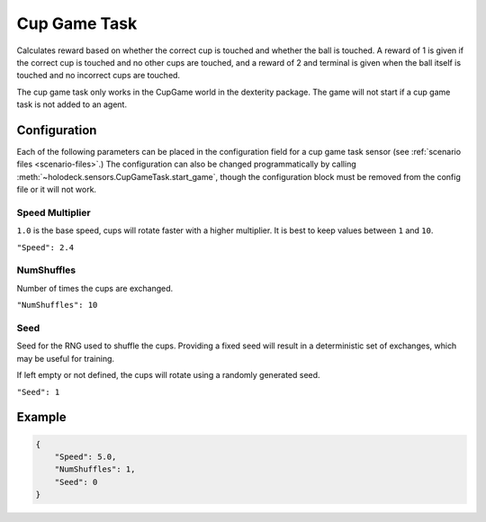 Cup Game Task
=============

Calculates reward based on whether the correct cup is touched and whether
the ball is touched. A reward of 1 is given if the correct cup is touched
and no other cups are touched, and a reward of 2 and terminal is given
when the ball itself is touched and no incorrect cups are touched.

The cup game task only works in the CupGame world in the dexterity package.
The game will not start if a cup game task is not added to an agent.

Configuration
-------------

Each of the following parameters can be placed in the configuration field
for a cup game task sensor (see :ref:`scenario files <scenario-files>`.)
The configuration can also be changed programmatically by calling
:meth:`~holodeck.sensors.CupGameTask.start_game`, though the configuration
block must be removed from the config file or it will not work.


Speed Multiplier
~~~~~~~~~~~~~~~~

``1.0`` is the base speed, cups will rotate faster with a higher multiplier. 
It is best to keep values between ``1`` and ``10``.

``"Speed": 2.4``


NumShuffles
~~~~~~~~~~~

Number of times the cups are exchanged.

``"NumShuffles": 10``


Seed
~~~~

Seed for the RNG used to shuffle the cups. Providing a fixed seed will result
in a deterministic set of exchanges, which may be useful for training.

If left empty or not defined, the cups will rotate using a randomly generated
seed.

``"Seed": 1``


Example
-------

.. code-block:: json

    {
        "Speed": 5.0,
        "NumShuffles": 1,
        "Seed": 0
    }

